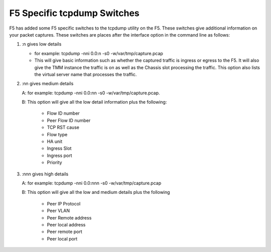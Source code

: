 F5 Specific tcpdump Switches
============================

F5 has added some F5 specific switches to the tcpdump utility on the F5.  These switches give additional information on your packet captures.  These switches are places after the interface option in the command line as follows:

1. :n gives low details

   * for example: tcpdump -nni 0.0:n -s0 -w/var/tmp/capture.pcap

   * This will give basic information such as whether the captured traffic is ingress or egress to the F5.  It will also give the TMM instance the traffic is on as well as the Chassis slot processing the traffic.  This option also lists the virtual server name that processes the traffic.

2. :nn gives medium details

   A: for example: tcpdump -nni 0.0:nn -s0 -w/var/tmp/capture.pcap.

   B: This option will give all the low detail information plus the following: 

      * Flow ID number
      * Peer Flow ID number
      * TCP RST cause
      * Flow type
      * HA unit
      * Ingress Slot
      * Ingress port
      * Priority

3. :nnn gives high details

   A: for example: tcpdump -nni 0.0:nnn -s0 -w/var/tmp/capture.pcap

   B: This option will give all the low and medium details plus the following

      * Peer IP Protocol
      * Peer VLAN
      * Peer Remote address
      * Peer local address
      * Peer remote port
      * Peer local port
